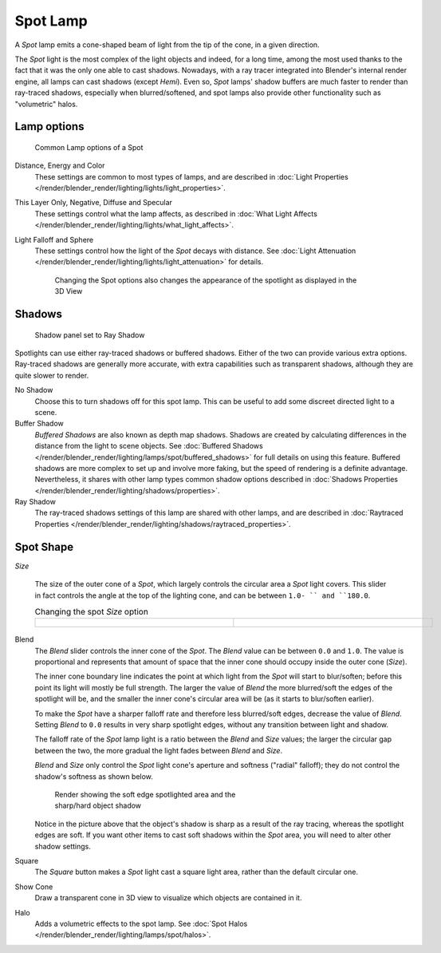 
..    TODO/Review: {{review|text=like 2.4?}} .


*********
Spot Lamp
*********

A *Spot* lamp emits a cone-shaped beam of light from the tip of the cone,
in a given direction.

The *Spot* light is the most complex of the light objects and indeed,
for a long time,
among the most used thanks to the fact that it was the only one able to cast shadows.
Nowadays, with a ray tracer integrated into Blender's internal render engine,
all lamps can cast shadows (except *Hemi*). Even so,
*Spot* lamps' shadow buffers are much faster to render than ray-traced shadows,
especially when blurred/softened,
and spot lamps also provide other functionality such as "volumetric" halos.


Lamp options
============

.. figure:: /images/25-Manual-Lighting-Lamps-Spot-LampOptions.jpg
   :width: 307px
   :figwidth: 307px

   Common Lamp options of a Spot


Distance, Energy and Color
   These settings are common to most types of lamps, and are described in
   :doc:`Light Properties </render/blender_render/lighting/lights/light_properties>`.
This Layer Only, Negative, Diffuse and Specular
   These settings control what the lamp affects, as described in
   :doc:`What Light Affects </render/blender_render/lighting/lights/what_light_affects>`.
Light Falloff and Sphere
   These settings control how the light of the *Spot* decays with distance.
   See :doc:`Light Attenuation </render/blender_render/lighting/lights/light_attenuation>` for details.

   .. figure:: /images/25-Manual-Lighting-Lamps-Spot-Terms.jpg
      :width: 610px
      :figwidth: 610px

      Changing the Spot options also changes the appearance of the spotlight as displayed in the 3D View


Shadows
=======

.. figure:: /images/25-Manual-Lighting-Lamps-Spot-RayPanel.jpg
   :width: 306px
   :figwidth: 306px

   Shadow panel set to Ray Shadow


Spotlights can use either ray-traced shadows or buffered shadows.
Either of the two can provide various extra options.
Ray-traced shadows are generally more accurate,
with extra capabilities such as transparent shadows, although they are quite slower to render.

No Shadow
   Choose this to turn shadows off for this spot lamp.
   This can be useful to add some discreet directed light to a scene.
Buffer Shadow
   *Buffered Shadows* are also known as depth map shadows.
   Shadows are created by calculating differences in the distance from the light to scene objects.
   See :doc:`Buffered Shadows </render/blender_render/lighting/lamps/spot/buffered_shadows>`
   for full details on using this feature.
   Buffered shadows are more complex to set up and involve more faking,
   but the speed of rendering is a definite advantage.
   Nevertheless, it shares with other lamp types common shadow options
   described in :doc:`Shadows Properties </render/blender_render/lighting/shadows/properties>`.
Ray Shadow
   The ray-traced shadows settings of this lamp are shared with other lamps,
   and are described in :doc:`Raytraced Properties </render/blender_render/lighting/shadows/raytraced_properties>`.


Spot Shape
==========

*Size*

   The size of the outer cone of a *Spot*,
   which largely controls the circular area a *Spot* light covers.
   This slider in fact controls the angle at the top of the lighting cone,
   and can be between ``1.0- `` and ``180.0``.


   .. list-table::
      Changing the spot *Size* option

      * - .. figure:: /images/25-Manual-Lighting-Lamps-Spot-Size45.jpg
             :width: 300px
             :figwidth: 300px

        - .. figure:: /images/25-Manual-Lighting-Lamps-Spot-Size60.jpg
             :width: 300px
             :figwidth: 300px


Blend
   The *Blend* slider controls the inner cone of the *Spot*.
   The *Blend* value can be between ``0.0`` and ``1.0``.
   The value is proportional and represents that amount of space that the inner cone should
   occupy inside the outer cone (*Size*).

   The inner cone boundary line indicates the point at which light from the *Spot* will start to blur/soften;
   before this point its light will mostly be full strength.
   The larger the value of *Blend* the more blurred/soft the edges of the spotlight will be,
   and the smaller the inner cone's circular area will be (as it starts to blur/soften earlier).

   To make the *Spot* have a sharper falloff rate and therefore less blurred/soft edges,
   decrease the value of *Blend*.
   Setting *Blend* to ``0.0`` results in very sharp spotlight edges, without any transition between light and shadow.

   The falloff rate of the *Spot* lamp light is a ratio between the *Blend* and *Size* values;
   the larger the circular gap between the two, the more gradual the light fades between *Blend* and *Size*.

   *Blend* and *Size* only control the *Spot* light cone's aperture and softness
   ("radial" falloff); they do not control the shadow's softness as shown below.


   .. figure:: /images/Manual_-_Shadow_&_Spot_-_Spotlight_-_Render_-_Sharp_Shadow.jpg
      :width: 400px
      :figwidth: 400px

      Render showing the soft edge spotlighted area and the sharp/hard object shadow


   Notice in the picture above that the object's shadow is sharp as a result of the ray tracing,
   whereas the spotlight edges are soft.
   If you want other items to cast soft shadows within the *Spot* area, you will need to alter other shadow settings.

Square
   The *Square* button makes a *Spot* light cast a square light area, rather than the default circular one.
Show Cone
   Draw a transparent cone in 3D view to visualize which objects are contained in it.
Halo
   Adds a volumetric effects to the spot lamp.
   See :doc:`Spot Halos </render/blender_render/lighting/lamps/spot/halos>`.


